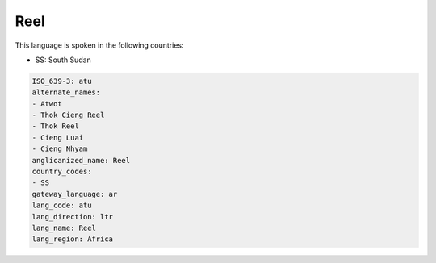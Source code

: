 .. _atu:

Reel
====

This language is spoken in the following countries:

* SS: South Sudan

.. code-block:: yaml

    ISO_639-3: atu
    alternate_names:
    - Atwot
    - Thok Cieng Reel
    - Thok Reel
    - Cieng Luai
    - Cieng Nhyam
    anglicanized_name: Reel
    country_codes:
    - SS
    gateway_language: ar
    lang_code: atu
    lang_direction: ltr
    lang_name: Reel
    lang_region: Africa
    
